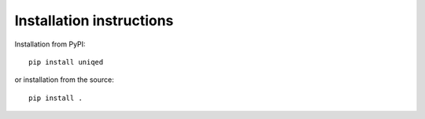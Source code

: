Installation instructions
-------------------------

Installation from PyPI:
::
    pip install uniqed

or installation from the source:
::
    pip install .
